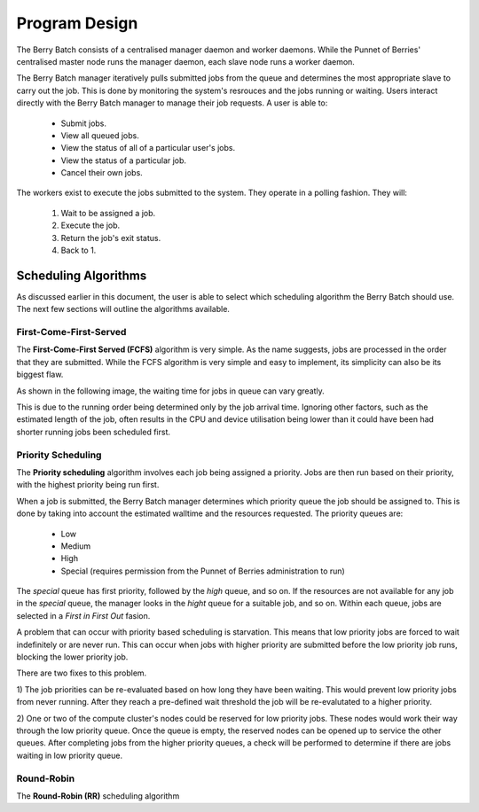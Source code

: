 Program Design
==============

The Berry Batch consists of a centralised manager daemon and worker daemons. While the 
Punnet of Berries' centralised master node runs the manager daemon, each slave node runs 
a worker daemon.

The Berry Batch manager iteratively pulls submitted jobs from the queue and determines 
the most appropriate slave to carry out the job. This is done by monitoring the system's
resrouces and the jobs running or waiting. Users interact directly with the Berry 
Batch manager to manage their job requests. A user is able to:

    - Submit jobs.
    - View all queued jobs.
    - View the status of all of a particular user's jobs.
    - View the status of a particular job.
    - Cancel their own jobs.

The workers exist to execute the jobs submitted to the system. They operate in a polling 
fashion. They will:

    1. Wait to be assigned a job.
    2. Execute the job.
    3. Return the job's exit status.
    4. Back to 1.

---------------------
Scheduling Algorithms
---------------------
As discussed earlier in this document, the user is able to select which scheduling algorithm
the Berry Batch should use. The next few sections will outline the algorithms available.

First-Come-First-Served
-----------------------
The **First-Come-First Served (FCFS)** algorithm is very simple. As the name suggests, jobs 
are processed in the order that they are submitted. While the FCFS algorithm is very simple 
and easy to implement, its simplicity can also be its biggest flaw.

As shown in the following image, the waiting time for jobs in queue can vary greatly.

.. image:: images/FCFS.jpg
    :scale: 70%
    :align: center
    :alt: FCFS

This is due to the running order being determined only by the job arrival time. Ignoring
other factors, such as the estimated length of the job, often results in the CPU and device
utilisation being lower than it could have been had shorter running jobs been scheduled first.

Priority Scheduling
-------------------
The **Priority scheduling** algorithm involves each job being assigned a priority. Jobs are 
then run based on their priority, with the highest priority being run first.

When a job is submitted, the Berry Batch manager determines which priority queue the job 
should be assigned to. This is done by taking into account the estimated walltime and the 
resources requested. The priority queues are:

    - Low
    - Medium
    - High
    - Special (requires permission from the Punnet of Berries administration to run)

.. image:: images/Priority.jpg
    :scale: 70%
    :align: center
    :alt: Priority

The *special* queue has first priority, followed by the *high* queue, and so on. If the 
resources are not available for any job in the *special* queue, the manager looks in the
*hight* queue for a suitable job, and so on. Within each queue, jobs are selected in a 
*First in First Out* fasion.

A problem that can occur with priority based scheduling is starvation. This means that low
priority jobs are forced to wait indefinitely or are never run. This can occur when jobs 
with higher priority are submitted before the low priority job runs, blocking the lower 
priority job.

There are two fixes to this problem.

1) The job priorities can be re-evaluated based on how long they have been waiting. This
would prevent low priority jobs from never running. After they reach a pre-defined wait
threshold the job will be re-evalutated to a higher priority.

2) One or two of the compute cluster's nodes could be reserved for low priority jobs. These
nodes would work their way through the low priority queue. Once the queue is empty, the 
reserved nodes can be opened up to service the other queues. After completing jobs from the 
higher priority queues, a check will be performed to determine if there are jobs waiting in 
low priority queue.


Round-Robin
-----------
The **Round-Robin (RR)** scheduling algorithm
